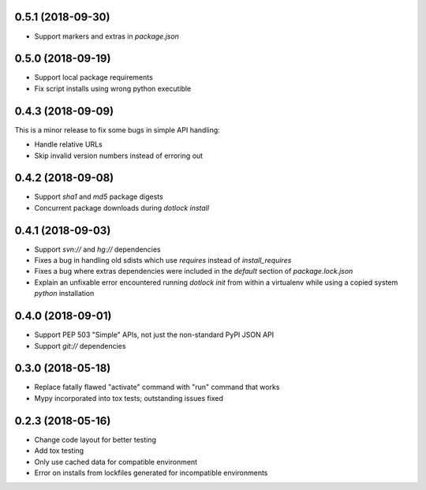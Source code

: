 0.5.1 (2018-09-30)
------------------

* Support markers and extras in `package.json`

0.5.0 (2018-09-19)
------------------

* Support local package requirements

* Fix script installs using wrong python executible

0.4.3 (2018-09-09)
------------------

This is a minor release to fix some bugs in simple API handling:

* Handle relative URLs

* Skip invalid version numbers instead of erroring out

0.4.2 (2018-09-08)
------------------

* Support `sha1` and `md5` package digests

* Concurrent package downloads during `dotlock install`

0.4.1 (2018-09-03)
------------------

* Support `svn://` and `hg://` dependencies

* Fixes a bug in handling old sdists which use `requires` instead of `install_requires`

* Fixes a bug where extras dependencies were included in the `default` section of `package.lock.json`

* Explain an unfixable error encountered running `dotlock init` from within a virtualenv while using a copied system `python` installation

0.4.0 (2018-09-01)
------------------

* Support PEP 503 "Simple" APIs, not just the non-standard PyPI JSON API

* Support `git://` dependencies

0.3.0 (2018-05-18)
------------------

* Replace fatally flawed "activate" command with "run" command that works

* Mypy incorporated into tox tests; outstanding issues fixed


0.2.3 (2018-05-16)
------------------

* Change code layout for better testing

* Add tox testing

* Only use cached data for compatible environment

* Error on installs from lockfiles generated for incompatible environments
